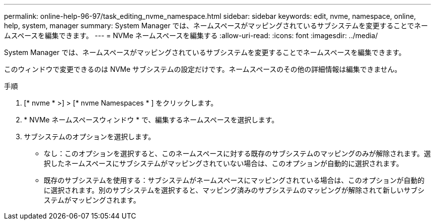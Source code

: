 ---
permalink: online-help-96-97/task_editing_nvme_namespace.html 
sidebar: sidebar 
keywords: edit, nvme, namespace, online, help, system, manager 
summary: System Manager では、ネームスペースがマッピングされているサブシステムを変更することでネームスペースを編集できます。 
---
= NVMe ネームスペースを編集する
:allow-uri-read: 
:icons: font
:imagesdir: ../media/


[role="lead"]
System Manager では、ネームスペースがマッピングされているサブシステムを変更することでネームスペースを編集できます。

このウィンドウで変更できるのは NVMe サブシステムの設定だけです。ネームスペースのその他の詳細情報は編集できません。

.手順
. [* nvme * >] > [* nvme Namespaces * ] をクリックします。
. * NVMe ネームスペースウィンドウ * で、編集するネームスペースを選択します。
. サブシステムのオプションを選択します。
+
** なし：このオプションを選択すると、このネームスペースに対する既存のサブシステムのマッピングのみが解除されます。選択したネームスペースにサブシステムがマッピングされていない場合は、このオプションが自動的に選択されます。
** 既存のサブシステムを使用する：サブシステムがネームスペースにマッピングされている場合は、このオプションが自動的に選択されます。別のサブシステムを選択すると、マッピング済みのサブシステムのマッピングが解除されて新しいサブシステムがマッピングされます。



